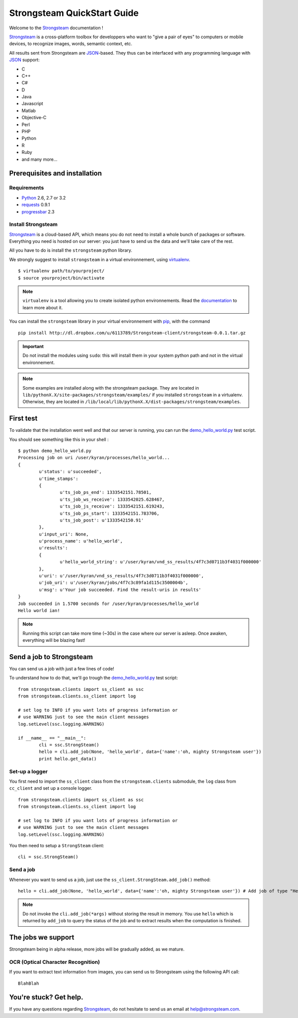 .. Strongsteam QuickStart documentation master file, created by
   sphinx-quickstart on Wed Apr  4 13:57:14 2012.
   You can adapt this file completely to your liking, but it should at least
   contain the root `toctree` directive.

Strongsteam QuickStart Guide
============================
Welcome to the `Strongsteam <http://strongsteam.com>`_ documentation !

`Strongsteam <http://strongsteam.com>`_ is a cross-platform toolbox for developpers 
who want to "give a pair of eyes" to computers or mobile devices, to recognize 
images, words, semantic context, etc.

All results sent from Strongsteam are `JSON <http://json.org/>`_-based. 
They thus can be interfaced with any programming language with `JSON <http://json.org/>`_ support:

* C
* C++
* C#
* D
* Java
* Javascript
* Matlab
* Objective-C
* Perl
* PHP
* Python
* R
* Ruby
* and many more...

Prerequisites and installation
------------------------------
Requirements
^^^^^^^^^^^^
* `Python <http://www.python.org/>`_ 2.6, 2.7 or 3.2
* `requests <http://docs.python-requests.org/en/latest/index.html>`_ 0.9.1
* `progressbar <http://pypi.python.org/pypi/progressbar>`_ 2.3

Install Strongsteam
^^^^^^^^^^^^^^^^^^^
`Strongsteam <http://strongsteam.com>`_ is a cloud-based API, which means you do not need to install a whole bunch of packages or software.
Everything you need is hosted on our server: you just have to send us the data and we'll take care of the rest.

All you have to do is install the ``strongsteam`` python library.

We strongly suggest to install ``strongsteam`` in a virtual environnement, using `virtualenv <http://pypi.python.org/pypi/virtualenv>`_. ::

	$ virtualenv path/to/yourproject/
	$ source yourproject/bin/activate
	
.. Note :: 
	``virtualenv`` is a tool allowing you to create isolated python environnements. Read the `documentation <http://pypi.python.org/pypi/virtualenv>`_ to learn more about it.

You can install the ``strongsteam`` library in your virtual environnement with `pip <http://pypi.python.org/pypi/pip>`_, with the command ::

	pip install http://dl.dropbox.com/u/6113789/Strongsteam-client/strongsteam-0.0.1.tar.gz
	
.. Important ::
	Do not install the modules using ``sudo``: this will install them in your system python path and not in the virtual environnement.

.. Note ::
	Some examples are installed along with the strongsteam package. They are located in ``lib/pythonX.X/site-packages/strongsteam/examples/`` if you installed ``strongsteam`` in a virtualenv. Otherwise, they are located in ``/lib/local/lib/pythonX.X/dist-packages/strongsteam/examples``.

First test
----------
To validate that the installation went well and that our server is running, you can run the `demo_hello_world.py <_static/py/demo_hello_world.py>`_ test script.

You should see something like this in your shell : ::

	$ python demo_hello_world.py
	Processing job on uri /user/kyran/processes/hello_world... 
	{
		u'status': u'succeeded', 
		u'time_stamps': 
		{
			u'ts_job_ps_end': 1333542151.78501, 
			u'ts_job_ws_receive': 1333542025.628467, 
			u'ts_job_js_receive': 1333542151.619243, 
			u'ts_job_ps_start': 1333542151.783706, 
			u'ts_job_post': u'1333542150.91'
		}, 
		u'input_uri': None, 
		u'process_name': u'hello_world', 
		u'results': 
		{
			u'hello_world_string': u'/user/kyran/vnd_ss_results/4f7c3d0711b3f4031f000000'
		}, 
		u'uri': u'/user/kyran/vnd_ss_results/4f7c3d0711b3f4031f000000', 
		u'job_uri': u'/user/kyran/jobs/4f7c3c89fa1d115c3500004b', 
		u'msg': u'Your job succeeded. Find the result-uris in results'
	}
	Job succeeded in 1.5700 seconds for /user/kyran/processes/hello_world
	Hello world ian!

.. Note ::
	Running this script can take more time (~30s) in the case where our server is asleep. Once awaken, everything will be blazing fast!
		
	
Send a job to Strongsteam
-------------------------
You can send us a job with just a few lines of code!

To understand how to do that, we'll go trough the `demo_hello_world.py <_static/py/demo_hello_world.py>`_ test script: ::

	from strongsteam.clients import ss_client as ssc
	from strongsteam.clients.ss_client import log

	# set log to INFO if you want lots of progress information or
	# use WARNING just to see the main client messages
	log.setLevel(ssc.logging.WARNING)

	if __name__ == "__main__":
		cli = ssc.StrongSteam()
		hello = cli.add_job(None, 'hello_world', data={'name':'oh, mighty Strongsteam user'})
		print hello.get_data()


Set-up a logger
^^^^^^^^^^^^^^^
You first need to import the ``ss_client`` class from the ``strongsteam.clients`` submodule, 
the ``log`` class from ``cc_client`` and set up a console logger. ::

	from strongsteam.clients import ss_client as ssc
	from strongsteam.clients.ss_client import log

	# set log to INFO if you want lots of progress information or
	# use WARNING just to see the main client messages
	log.setLevel(ssc.logging.WARNING)

You then need to setup a ``StrongSteam`` client: ::	

	cli = ssc.StrongSteam()
	
	
Send a job
^^^^^^^^^^
Whenever you want to send us a job, just use the ``ss_client.StrongSteam.add_job()`` method: ::

	hello = cli.add_job(None, 'hello_world', data={'name':'oh, mighty Strongsteam user'}) # Add job of type "Hello world" 
	
.. Note::
	Do not invoke the ``cli.add_job(*args)`` without storing the result in memory. You use ``hello`` 
	which is returned by ``add_job`` to query the status of the job and to extract results when the computation is finished.
	
	
The jobs we support
-------------------
Strongsteam being in alpha release, more jobs will be gradually added, as we mature.

OCR (Optical Character Recognition)
^^^^^^^^^^^^^^^^^^^^^^^^^^^^^^^^^^^
If you want to extract text information from images, you can send us to Strongsteam using the following API call: ::

	BlahBlah


You're stuck? Get help.
-----------------------
If you have any questions regarding `Strongsteam <http://strongsteam.com>`_, do not hesitate to send us an email at `help@strongsteam.com <mailto:help@strongsteam.com>`_.


